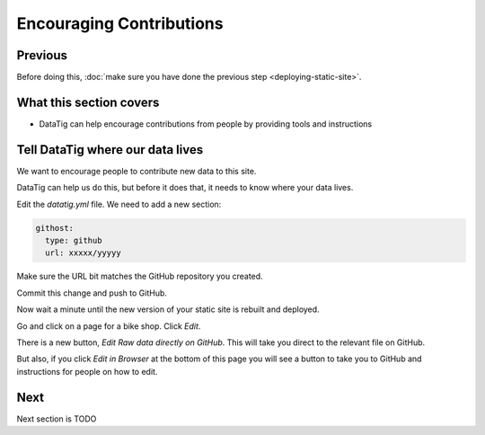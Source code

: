 Encouraging Contributions
=========================

Previous
--------

Before doing this, :doc:`make sure you have done the previous step <deploying-static-site>`.

What this section covers
------------------------

* DataTig can help encourage contributions from people by providing tools and instructions

Tell DataTig where our data lives
---------------------------------

We want to encourage people to contribute new data to this site.

DataTig can help us do this, but before it does that, it needs to know where your data lives.

Edit the `datatig.yml` file. We need to add a new section:

.. code-block:: yaml

    githost:
      type: github
      url: xxxxx/yyyyy

Make sure the URL bit matches the GitHub repository you created.

Commit this change and push to GitHub.

Now wait a minute until the new version of your static site is rebuilt and deployed.

Go and click on a page for a bike shop. Click `Edit`.

There is a new button, `Edit Raw data directly on GitHub`. This will take you direct to the relevant file on GitHub.

But also, if you click `Edit in Browser` at the bottom of this page you will see a button to take you to GitHub and instructions for people on how to edit.



Next
----

Next section is TODO
